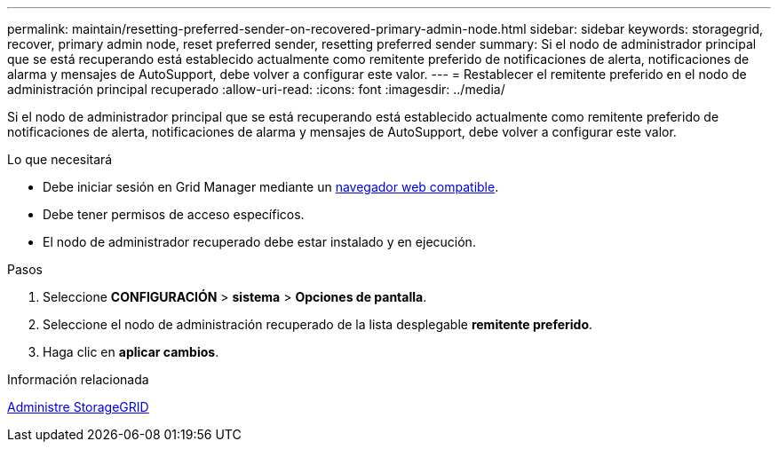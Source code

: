 ---
permalink: maintain/resetting-preferred-sender-on-recovered-primary-admin-node.html 
sidebar: sidebar 
keywords: storagegrid, recover, primary admin node, reset preferred sender, resetting preferred sender 
summary: Si el nodo de administrador principal que se está recuperando está establecido actualmente como remitente preferido de notificaciones de alerta, notificaciones de alarma y mensajes de AutoSupport, debe volver a configurar este valor. 
---
= Restablecer el remitente preferido en el nodo de administración principal recuperado
:allow-uri-read: 
:icons: font
:imagesdir: ../media/


[role="lead"]
Si el nodo de administrador principal que se está recuperando está establecido actualmente como remitente preferido de notificaciones de alerta, notificaciones de alarma y mensajes de AutoSupport, debe volver a configurar este valor.

.Lo que necesitará
* Debe iniciar sesión en Grid Manager mediante un xref:../admin/web-browser-requirements.adoc[navegador web compatible].
* Debe tener permisos de acceso específicos.
* El nodo de administrador recuperado debe estar instalado y en ejecución.


.Pasos
. Seleccione *CONFIGURACIÓN* > *sistema* > *Opciones de pantalla*.
. Seleccione el nodo de administración recuperado de la lista desplegable *remitente preferido*.
. Haga clic en *aplicar cambios*.


.Información relacionada
xref:../admin/index.adoc[Administre StorageGRID]
